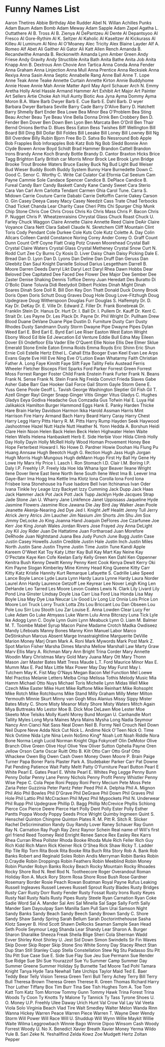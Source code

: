 * Funny Names List
Aaron Thetires
Abbie Birthday
Abe Rudder
Abel N. Willan
Achilles Punks
Adam Baum
Adam Bomb
Adam Meway
Adam Sapple
Adam Zapel
Agatha L. Outtathere
Al B. Tross
Al B. Zienya
Al DePantzeu
Al Dente
Al Depantsyoo
Al Fresco
Al Gore-Rythim
Al K. Seltzer
Al Kaholic
Al Kaseltzer
Al Kickurass
Al Killeu
Al Luminum
Al Nino
Al O'Moaney
Alec Tricity
Alex Blaine Layder
Alf A. Romeo
Alf Abet
Ali Gaither
Ali Gator
Ali Katt
Allen Rench
Amanda B. Recandwithe
Amanda B. Reckonwith
Amanda Lynn
Amber Green
Andy Friese
Andy Gravity
Andy Structible
Anita Bath
Anita Bathe
Anita Job
Anita Knapp
Ann B. Dextrous
Ann Chovie
Ann Tartica
Anna Conda
Anna Fender
Anna Graham
Anna Linjection
Anna Mull
Anna Prentice
Anna Recksiek
Anna Rexiya
Anna Sasin
Anna Septic
Annabelle Rang
Anne Ball
Anne T. Lope
Anne Teak
Anne Teake
Annette Curtain
Annette Kirton
Annie Buddyhome
Annie Howe
Annie Mah
Annie Matter
April May
April Schauer
Arch N. Emmy
Aretha Holly
Ariel Hassle
Armand Hammer
Art Exhibit
Art Major
Art Painter
Art Sellers
Artie Choke
Ash Hull
Aunty Biotic
Ava Jyna
Ayma Dommy
Ayma Moron
B.A. Ware
Barb Dwyer
Barb E. Cue
Barb E. Dahl
Barb. D wyer
Barbara Dwyer
Barbara Seville
Barry Cade
Barry D'Alive
Barry D. Hatchett
Barry Shmelly
Bart Ender
Bea Lowe
Bea Minor
Bea O'Problem
Bea Sting
Beau Archer
Beau Tye
Beau Vine
Bella Donna Drink
Ben Crobbery
Ben D. Fender
Ben Dover
Ben Down
Ben Lyon
Ben Marcata
Ben O'Drill
Ben Thair
Bernd Onions
Bertha D. Blues
Bess Eaton
Bess Twishes
Biff Wellington
Bill Board
Bill Ding
Bill Dollar
Bill Foldes
Bill Leeake
Bill Loney
Bill Lowney
Bill Ng
Bill Overdew
Billy Rubin
Bjorn Free
Bo D. Satva
Bo Nessround
Bob Apple
Bob Frapples
Bob Inforapples
Bob Katz
Bob Ng
Bob Sledd
Bonnie Ann Clyde
Bowen Arrow
Boyd Schidt
Brad Hammer
Brandon Cattell
Brandon Irons
Brandy Anne Koch
Brandy Bottle
Brandy D. Cantor
Braxton Hicks
Brice Tagg
Brighton Early
British car Morris Minor
Brock Lee
Brook Lynn Bridge
Brooke Trout
Brooke Waters
Bruce Easley
Buck Ng
Bud Light
Bud Weiser
Bud Wieser
Buddy Booth
Buddy System
Bunny Hare
Burnedette Down
C. Good
C. Senor
C. Worthy
C. Write
Cal Culator
Cal Efornia
Cal Seeium
Cam Payne
Cammie Sole
Candace Spencer
Candice B. DePlace
Candice B. Fureal
Candy Barr
Candy Baskett
Candy Kane
Candy Sweet
Cara Sterio
Cara Van
Carl Arm
Carlotta Tendant
Carmen Ghia
Carol Tune.
Carra S. Midown
Carrie Couture
Carrie Dababi
Carrie DeKoffin
Carrie Oakey
Carson O. Gin
Casey Deeya
Casey Macy
Casey Needzit
Cass Trate
Chad Terbocks
Chad Ticket
Chanda Lear
Charity Case
Cheri Pitts
Chi Spurger
Chip Munk
Chip Stone
Chris Coe
Chris Cross
Chris Ko
Chris Mass
Chris P. Bacon
Chris P. Nugget
Chris P. Wheatzenraisins
Chrystal Glass
Chuck Roast
Chuck U. Farley
Chuck Waggon
Claire Annette
Claire Annette Reed
Claire DeAir
Claire Voyance
Clara Nett
Clara Sabell
Claude N. Skretchem
Cliff Mountain
Clint Toris
Cody Pendant
Cole Durkee
Cole Kuts
Cole Kutz
Colette A. Day
Colin Allcars
Colleen Cardd
Constance Noring
Corey Ander
Corey O. Graff
Count Dunn
Count Orff
Coyne Flatt
Craig Potz
Craven Moorehead
Crystal Ball
Crystal Claire Waters
Crystal Glass
Crystal Metheney
Crystal Snow
Curt N. Rodd
Curt Zee
Cy Burns
Cy Kosis
D. Liver
Daisy Chain
Daisy Picking
Dale E. Bread
Dan D. Lyon
Dan D. Lyons
Dan Deline
Dan Druff
Dan Geruss
Dan Gleebitz
Dan Saul Knight
Danielle Soloud
Darius Lesgettham
Darrell B. Moore
Darren Deeds
Darryl Likt
Daryl Lect
Daryl Rhea
Dawn Hobbs
Dear Beloved
Dee Capitated
Dee Faced
Dee Flower
Dee Major
Dee Sember
Dee Zaster
Denise Shaking
Dennis Toffice
Denny Juan Heredatt
Des Buratto
Di O'Bolic
Diane Toluvia
Didi Reelydoit
Dilbert Pickles
Dinah Might
Dinah Soares
Dinah Sore
Doll R. Bill
Don Key
Don Thatt
Donald Duck
Donny Brook
Doris Open
Doris Schutt
Doug Graves
Doug Hole
Doug Love-Fitzhugh
Doug Updegrave
Doug Witherspoon
Douglas Furr
Douglas S. Halfempty
Dr. D. Kay
Dr. DeKay
Dr. E. Ville
Dr. Edward Z. Filler
Dr. Frank Bonebreak
Dr. Franklin Stein
Dr. Hanus
Dr. Hurt
Dr. I. Ball
Dr. I. Pullem
Dr. Kauff
Dr. Kent C. Strait
Dr. Les Payne
Dr. Les Plack
Dr. Payne
Dr. Phil Wright
Dr. Pullham
Drew Blood
Duane DeVane
Duane Pipe
Dustin D. Furniture
Dusty Carr
Dusty Rhodes
Dusty Sandmann
Dusty Storm
Dwayne Pipe
Dwayne Pipes
Dylan Weed
Earl E. Bird
Earl E. Byrd
Earl Lee Riser
Easton West
Eaton Wright
Ebony Wood
Ed Ible
Ed Jewcation
Ed Venture
Eddie Bull
Edna May
Eileen Dover
Eli Ondefloor
Ella Vader
Elle O'Quent
Ellie Noise
Ellis Dee
Elmer Sklue
Emerald Stone
Emile Eaton
Emma Roids
Emma Royds
Eric Shinn
Eric Shun
Ernie Coli
Estelle Hertz
Ethel L. Cahall
Etta Booger
Evan Keel
Evan Lee Arps
Evans Gayte
Eve Hill
Eve Ning
Eve O'Lution
Ewan Whatarmy
Faith Christian
Father A. Long
Faye Kinnitt
Faye Slift
Faye Tallity
Felix Austead
Ferris Wheeler
Fletcher Bisceps
Flint Sparks
Ford Parker
Forrest Green
Forrest Moss
Forrest Ranger
Foster Child
Frank Enstein
Frank Furter
Frank N. Beans
Frank N. Sense
Frank N. Stein
Frank Ng
Freida Convict
Frieda Slaves
Gabe Asher
Gabe Barr
Gae Hooker
Gail Force
Gail Storm
Gayle Storm
Gene E. Yuss
Gene Poole
Geoff L. Tavish
George Washington Sleptier
Gil Fish
Gil T. Azell
Ginger Rayl
Ginger Snapp
Ginger Vitis
Ginger Vitus
Gladys C. Hughes
Gladys Eeya
Godiva Headache
Gus Comzadia
Gus Tofwin
Hal E. Luya
Hal Jalikakick
Hamilton Burger
Hammond Eggs
Hank E. Panky
Harden Thicke
Hare Brain
Harley Davidson
Harmon Ikka
Harold Assman
Harris Mint
Harrison Fire
Harry Armand Bach
Harry Beard
Harry Caray
Harry Chest
Harry Legg
Harry Pitts
Harry R. M. Pitts
Harry Rump
Hayden Seek
Haywood Jashootmee
Hazel Nutt
Hazle Nutt
Heather N. Yonn
Hedda A. Borshun
Heidi Clare
Hein Noon
Helen Back
Helen Beck
Helen Highwater
Helen Waite
Helen Wiells
Helena Hanbaskett
Herb E. Side
Herbie Voor
Hilda Climb
Holly Day
Holly Dayin
Holly McRell
Holly Wood
Homan Provement
Honey Bee
Hope Ferterbest
Howard I. No
Howe D. Pardner
Howie Doohan
Hu Flung Pu
Huang Annsaw
Hugh Beeotch
Hugh G. Rection
Hugh Jass
Hugh Jorgan
Hugh Morris
Hugh Mungous
Hugh deMann
Hugo First
Hy Ball
Hy Gene
Hy Lowe
Hy Marx
Hy Price
I. Lasch
I. Ron Stomach
I.D. Clair
I.M. Boring
I.P. Daly
I.P. Freehly
I.P. Freely
Ida Hoe
Ida Whana
Igor Beaver
Ileane Wright
Ilene Dover
Ilene East
Ilene North
Ilene South
Ilene West
Ima B. Leever
Ima Gaye-Barr
Ima Hogg
Ima Kettle
Ima Klotz
Iona Corolla
Iona Ford
Iona Frisbee
Iona Stonehouse
Ira Fuse
Isadore Bell
Ivan Itchinanus
Ivan Oder
Ivana Tinkle
Ivy Leage
Izzy Backyet
Izzy Cumming
Jack Dupp
Jack Haas
Jack Hammer
Jack Pot
Jack Pott
Jack Tupp
Jacklyn Hyde
Jacques Strap
Jade Stone
Jan U. Wharry
Jane Linkfence
Janet Uppissass
Jaqueline Hyde
Jasmine Flowers
Jasmine Rice
Jawana Die
Jay Bird
Jay Walker
Jean Poole
Jeanette Akenja-Nearing
Jed Dye
Jed I. Knight
Jeff Healitt
Jenny Tull
Jerry Atrick
Jerry Atrics
Jim Laucher
Jim Nasium
Jim Shorts
Jim Shu
Jim Sox
Jimmy DeLocke
Jo King
Joanna Hand
Joaquin DeFlores
Joe Czarfunee
Joe Kerr
Joe King
Jonah Wales
Jordan Rivers
Jose Frayed
Joy Anna DeLight
Joy Kil
Joy Rider
Juan De Hattatime
Juan Fortharoad
Juan Morefore DeRhode
Juan Nightstand
Juana Bea
Judy Punch
June Bugg
Justin Case
Justin Casey Howells
Justin Credible
Justin Hale
Justin Inch
Justin Miles North
Justin Sane
Justin Thyme
Justin Time
Justin Tune
Kandi Apple
Kareem O'Weet
Kat Toy
Katy Litter
Kay Bull
Kay Mart
Kay Neine
Kay O'Pectate
Kaye Ken Cofe
Keelan Early
Kelly Green
Ken Dahl
Ken Oppenner
Kenitra Bush
Kenny Dewitt
Kenny Penny
Kent Cook
Kenya Dewit
Kerry Oki
Kim Payne Slogan
Kimberley Mine
Kimmy Head
King Queene
Kitty Carr
Kitty Katz
Kristie Hannity
Kurt Remarque
Lafayette S. Cadrille
Lake Speed
Lance Boyle
Lance Lyde
Laura Lynn Hardy
Laura Lynne Hardy
Laura Norder
Laurel Ann Hardy
Laurence Getzoff
Lee Keyrear
Lee Nover
Leigh King
Len DeHande
Leo Tarred
Les Moore
Levon Coates
Lewis N. Clark
Lily Livard
Lily Pond
Lina Ginster
Lindsay Doyle
Lisa Carr
Lisa Ford
Lisa Honda
Lisa May Boyle
Lisa May Dye
Lisa Neucar
Liv Good
Liv Long
Liz Onnia
Lois Price
Lon Moore
Lori Truck
Lorry Truck
Lotta Zits
Lou Briccant
Lou Dan Obseen
Lou Pole
Lou Sirr
Lou Stooth
Lou Zar
Louise E. Anna
Lowden Clear
Lucy Fer
Luke Adam Go
Luke Atmyass
Luke Warm
Lulu Anna Bitcrazy
Luna Tick
Lyle Ike Adogg
Lynn C. Doyle
Lynn Guini
Lynn Meabuck
Lynn O. Liam
M. Balmer
M. T. Toombe
Mabel Syrup
Macon Paine
Madame Crotch
Madka Owdiseez
Mandy Lifeboats
Manny Bones
Manny Kinn
Manuel Labor
Marco DeStinkshun
Marcus Absent
Marge Innastraightline
Marguerite DeVille
Marion Money
Marj Oram
Mark A. Roni
Mark Mywords
Mark Post
Mark Z. Spot
Marlon Fisher
Marsha Dimes
Marsha Mellow
Marshall Law
Marty Graw
Marv Ellis
Mary A. Richman
Mary Ann Bright Trina Corder
Mary Annette Woodin
Mary Christmas
Mary Gold
Mary Juana
Mary Ott
Mary Thonn
Mason Jarr
Master Bates
Matt Tress
Maude L.T. Ford
Maurice Minor
Max E. Mumm
Max E. Pad
Max Little
Max Power
May Day
May Furst
May I. Tutchem
May K. Fist
May O'Nays
Megan Bacon
Mel Function
Mel Loewe
Mel Practiss
Melanie Letters
Melba Crisp
Melissa Tothis
Melody Music
Mia Hamm
Michael Otto Nuys
Michael Toris
Michelle Lynn
Midas Well
Mike Czech
Mike Easter
Mike Hunt
Mike Raffone
Mike Reinhart
Mike Rohsopht
Mike Rotch
Mike Rotchburns
Mike Stand
Milly Graham
Milly Meter
Milton Yermouth
Minnie Skurt
Minny van Gogh
Miss Alanius
Missy Sippy
Mister Bates
Misty C. Shore
Misty Meanor
Misty Shore
Misty Waters
Mitch Again
Miya Buttreaks
Mo Lestor
Moe B. Dick
Moe DeLawn
Moe Lester
Moe Skeeto
Moe Telsiks
Molly Kuehl
Morey Bund
Morgan U. Canhandle
Mort Tallity
Myles Long
Myra Maines
Myra Mains
Mysha Long
Nadia Seymour
Nancy Ann Cianci
Nat Sass
Neal Down
Neil B. Formy
Neil Crouch
Neil Down
Neil Dupre
Neve Adda
Nick Cut
Nick L. Andime
Nick O'Teen
Nick O. Time
Nick Ovtime
Nida Lyte
Nina Levin
NoSmo King*
Noah Lott
Noah Riddle
Nora Bone
Norma Leigh Lucid
Norman Knight
Olga Fokyrcelf
Olin DeMotor
Olive Branch
Olive Green
Olive Hoyl
Olive Yew
Oliver Sutton
Ophelia Payne
Oren Jellow
Orson Carte
Oscar Ruitt
Otto B. Kilt
Otto Carr
Otto Graf
Otto Whackew
Owen Big
Owen Cash
Owen Money
Owen Moore
P. Brain
Paige Turner
Papa Boner
Paris Plaster
Park A. Studebaker
Parker Carr
Pat Downe
Pat Pending
Patience Wait
Patty Meltt
Patty O'Furniture
Pearl Button
Pearl E White
Pearl E. Gates
Pearl E. White
Pearl E. Whites
Peg Legge
Penny Bunn
Penny Dollar
Penny Lane
Penny Nichols
Penny Profit
Penny Whistler
Penny Wise
Pepe C. Cola
Pepe Roni
Peppy Roni
Perry Mecium
Pete Moss
Pete Zaria
Peter Guzzinia
Peter Pantz
Peter Peed
Phil A. Delphia
Phil A. Mignon
Phil Atio
Phil Bowles
Phil D'Grave
Phil DeGrave
Phil Down
Phil Graves
Phil Hole
Phil Lattio
Phil McCracken
Phil Myez
Phil Mypockets
Phil N. Underwear
Phil Rupp
Phil Updegrave
Phillip D. Bagg
Phillip McCrevice
Phyllis Schlong
Pierce Cox
Pierce Deere
Pierce Hart
Polly Dent
Polly Ester
Polly Esther Pantts
Poppa Woody
Poppy Seeds
Price Wright
Quimby Ingmeen
Quint S. Henschel
Quinton Chingme
Quinton Plates
R. M. Pitt
R. Sitch
R. Slicker
Rachel DeScrimination
Randy Guy
Randy Lover
Raney Schauer
Ray Gunn
Ray N. Carnation
Ray Pugh
Ray Zenz
Raynor Schein
Real name of Will's first girl friend
Reed Toomey
Reid Enright
Renee Sance
Rex Easley
Rex Karrs
Rhea Curran
Rhea Pollster
Rhoda Booke
Rhoda Mule
Rich Feller
Rich Guy
Rich Kidd
Rich Mann
Rick Kleiner
Rick O'Shea
Rick Shaw
Ricky T. Ladder
Rip Tile
Rip Torn
Rita Book
Rita Booke
Rita Buch
Rita Story
Rob A. Bank
Rob Banks
Robert and Reginald Soles
Robin Andis Merryman
Robin Banks
Robin D.Craydle
Robin Droppings
Robin Feathers
Robin Meeblind
Robin Money
Robin Plunder
Robyn Banks
Rocky Beach
Rocky Mountain
Rocky Rhoades
Rocky Shore
Rod N. Reel
Rod N. Tootheecore
Roger Overandout
Roman Holiday
Ron A. Muck
Rory Storm
Rosa Shore
Rose Bush
Rose Gardner
Rosemary Border
Rosie Peach
Rowan Boatman
Royal Payne
Rufus Leaking
Russell Ingleaves
Russell Leeves
Russell Sprout
Rusty Blades
Rusty Bridges
Rusty Carr
Rusty Dorr
Rusty Fender
Rusty Fossat
Rusty Irons
Rusty Keyes
Rusty Nail
Rusty Nails
Rusty Pipes
Rusty Steele
Ryan Carnation
Ryan Coke
Sadie Word
Sal A. Mander
Sal Ami
Sal Minella
Sal Sage
Sally Forth
Sally Mander
Sam Dayoulpay
Sam Manilla
Sam Pull
Sam Urai
Samson Night
Sandy Banks
Sandy Beach
Sandy Beech
Sandy Brown
Sandy C. Shore
Sandy Shaw
Sandy Spring
Sarah Bellum
Sarah Doctorinthehouse
Sasha Klotz
Sawyer B. Hind
Scott Shawn DeRocks
Seaman Sample
Sean Head
Seth Poole
Seymour Legg
Shanda Lear
Shandy Lear
Sharon A. Burger
Sharon Sharalike
Sheeza Freak
Sheila Blige
Sheri Cola
Sherman Wadd Evver
Shirley Knot
Shirley U. Jest
Sid Down
Simon Swindells
Sir Fin Waves
Skip Dover
Skip Roper
Skip Stone
Sno White
Sonny Day
Stacey Rhect
Stan Dup
Stan Still
Stanley Cupp
Stella Constellation
Stew Ng
Stu Padasso
Stu Pit
Stu Pitt
Sue Case
Sue E. Side
Sue Flay
Sue Jeu
Sue Permann
Sue Render
Sue Ridge
Sue Shi
Sue Yourazzof
Sue Yu
Summer Camp
Summer Day
Summer Greene
Summer Holiday
Sy Burnette
Tad Moore
Tad Pohl
Tamara Knight
Tanya Hyde
Tara Newhall
Tate Urchips
Taylor Maid
Ted E. Baer
Teddy Bear
Telly Vision
Teresa Green
Terri Bull
Terry Achey
Terry Bill
Terry Bull
Theresa Brown
Theresa Green
Therese R. Green
Thomas Richard Harry
Thor Luther
Tiffany Box
Tim Burr
Tina See
Tish Hughes
Tom A. Toe
Tom Katt
Tom Katz
Tom Morrow
Tommy Gunn
Tommy Hawk
Trina Forest
Trina Woods
Ty Coon
Ty Knotts
Ty Malone
Ty Tannick
Ty Tass
Tyrone Shoes
U. O. Money
U.P. Freehly
Ulee Daway
Urich Hunt
Val Crow
Val Lay
Val Veeta
Viola Solo
Virginia Beach
Vlad Tire
Walt Smedley
Walter Melon
Wanda Rinn
Wanna Hickey
Warren Peace
Warren Piece
Warren T.
Wayne Deer
Wendy Storm
Will Power
Will Race
Will U. Shuddup
Will Wynn
Willie Maykit
Willie Waite
Wilma Leggrowbach
Winnie Bago
Winnie Dipoo
Winsom Cash
Woody Forrest
Woody U. No
X. Benedict
Xavier Breath
Xavier Money
Yerma Wildo
Yule B. Sari
Zeke N. Yeshallfind
Zelda Kowz
Zoe Mudgett Hertz
Zoltan Pepper
